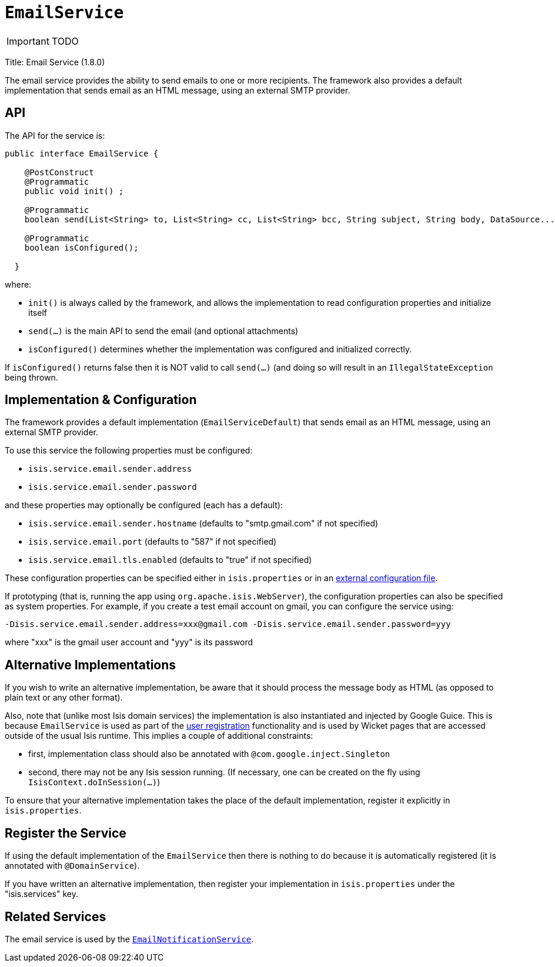 [[_ug_reference-services-api_manpage-EmailService]]
= `EmailService`
:Notice: Licensed to the Apache Software Foundation (ASF) under one or more contributor license agreements. See the NOTICE file distributed with this work for additional information regarding copyright ownership. The ASF licenses this file to you under the Apache License, Version 2.0 (the "License"); you may not use this file except in compliance with the License. You may obtain a copy of the License at. http://www.apache.org/licenses/LICENSE-2.0 . Unless required by applicable law or agreed to in writing, software distributed under the License is distributed on an "AS IS" BASIS, WITHOUT WARRANTIES OR  CONDITIONS OF ANY KIND, either express or implied. See the License for the specific language governing permissions and limitations under the License.
:_basedir: ../
:_imagesdir: images/

IMPORTANT: TODO



Title: Email Service (1.8.0)

The email service provides the ability to send emails to one or more recipients. The framework also provides a default implementation that sends email as an HTML message, using an external SMTP provider.

== API

The API for the service is:

[source]
----
public interface EmailService {

    @PostConstruct
    @Programmatic
    public void init() ;

    @Programmatic
    boolean send(List<String> to, List<String> cc, List<String> bcc, String subject, String body, DataSource... attachments);

    @Programmatic
    boolean isConfigured();

  }
----

where:

* `init()` is always called by the framework, and allows the implementation to read configuration properties and initialize itself
* `send(...)` is the main API to send the email (and optional attachments)
* `isConfigured()` determines whether the implementation was configured and initialized correctly.

If `isConfigured()` returns false then it is NOT valid to call `send(...)` (and doing so will result in an `IllegalStateException` being thrown.

== Implementation &amp; Configuration

The framework provides a default implementation (`EmailServiceDefault`) that sends email as an HTML message, using an external SMTP provider.

To use this service the following properties must be configured:

* `isis.service.email.sender.address`
* `isis.service.email.sender.password`

and these properties may optionally be configured (each has a default):

* `isis.service.email.sender.hostname` (defaults to "smtp.gmail.com" if not specified)
* `isis.service.email.port` (defaults to "587" if not specified)
* `isis.service.email.tls.enabled` (defaults to "true" if not specified)

These configuration properties can be specified either in `isis.properties` or in an xref:_ug_deployment_externalized-configuration[external configuration file].

If prototyping (that is, running the app using `org.apache.isis.WebServer`), the configuration properties can also be specified as system properties. For example, if you create a test email account on gmail, you can configure the service using:

[source]
----
-Disis.service.email.sender.address=xxx@gmail.com -Disis.service.email.sender.password=yyy
----

where "xxx" is the gmail user account and "yyy" is its password

== Alternative Implementations

If you wish to write an alternative implementation, be aware that it should process the message body as HTML (as opposed to plain text or any other format).


Also, note that (unlike most Isis domain services) the implementation is also instantiated and injected by Google Guice. This is because `EmailService` is used as part of the xref:_ug_wicket-viewer_features_user-registration[user registration] functionality and is used by Wicket pages that are accessed outside of the usual Isis runtime.
This implies a couple of additional constraints:

* first, implementation class should also be annotated with `@com.google.inject.Singleton`
* second, there may not be any Isis session running. (If necessary, one can be created on the fly using `IsisContext.doInSession(...)`)

To ensure that your alternative implementation takes the place of the default implementation, register it explicitly in `isis.properties`.

== Register the Service

If using the default implementation of the `EmailService` then there is nothing to do because it is automatically registered (it is annotated with `@DomainService`).

If you have written an alternative implementation, then register your implementation in `isis.properties` under the "isis.services" key.

== Related Services

The email service is used by the xref:_ug_reference-services-spi_manpage-EmailNotificationService[`EmailNotificationService`].